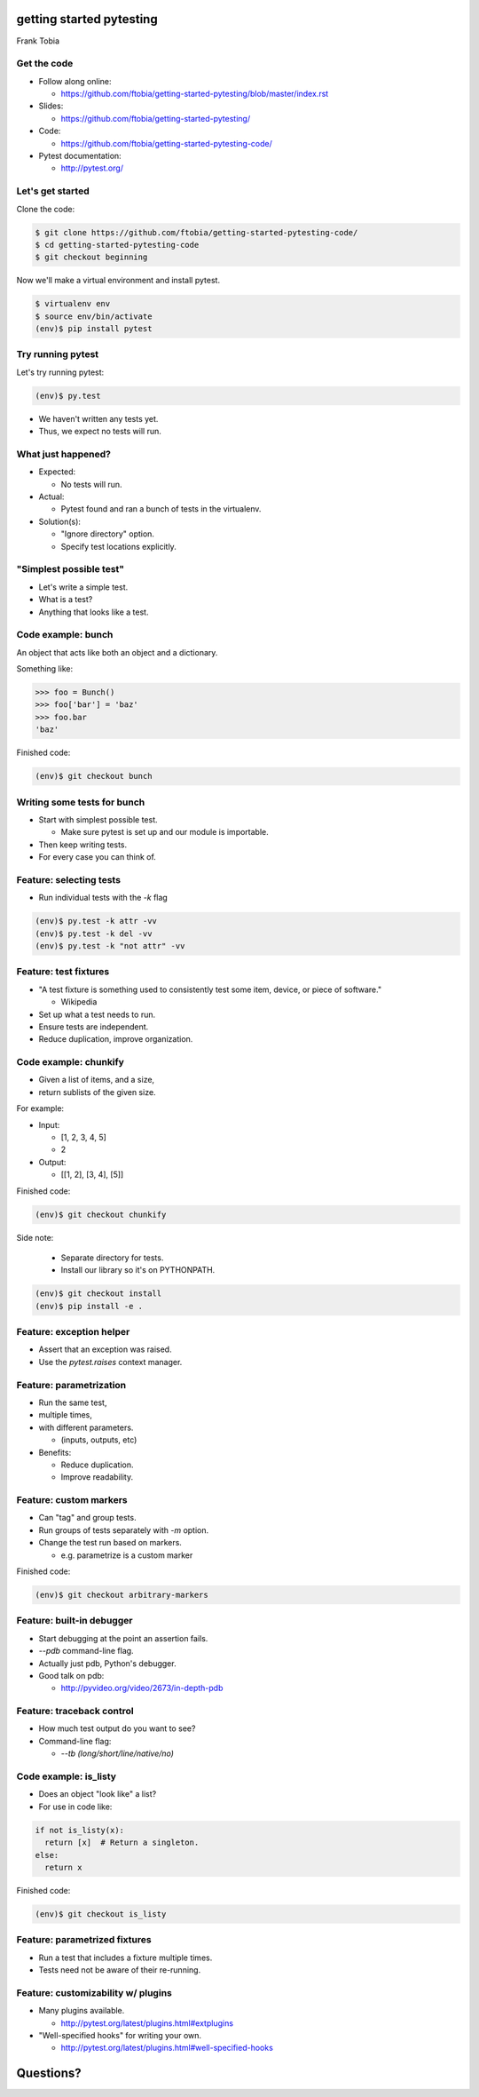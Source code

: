 
.. getting started pytesting slides file, created by
   hieroglyph-quickstart on Mon Oct  6 22:53:18 2014.


getting started pytesting
=========================
Frank Tobia


Get the code
------------
- Follow along online:

  - https://github.com/ftobia/getting-started-pytesting/blob/master/index.rst

- Slides:

  - https://github.com/ftobia/getting-started-pytesting/

- Code:

  - https://github.com/ftobia/getting-started-pytesting-code/

- Pytest documentation:

  - http://pytest.org/


Let's get started
-----------------
Clone the code:

.. code-block:: none

  $ git clone https://github.com/ftobia/getting-started-pytesting-code/
  $ cd getting-started-pytesting-code
  $ git checkout beginning

Now we'll make a virtual environment and install pytest.

.. code-block:: none

  $ virtualenv env
  $ source env/bin/activate
  (env)$ pip install pytest


Try running pytest
------------------

Let's try running pytest:

.. code-block:: none

  (env)$ py.test

- We haven't written any tests yet.
- Thus, we expect no tests will run.


What just happened?
-------------------
- Expected:

  - No tests will run.

- Actual:

  - Pytest found and ran a bunch of tests in the virtualenv.

- Solution(s):

  - "Ignore directory" option.
  - Specify test locations explicitly.


"Simplest possible test"
------------------------

- Let's write a simple test.
- What is a test?
- Anything that looks like a test.


Code example: bunch
-------------------

An object that acts like both an object and a dictionary.

Something like:

.. code-block:: python

  >>> foo = Bunch()
  >>> foo['bar'] = 'baz'
  >>> foo.bar
  'baz'

Finished code:

.. code-block:: none

  (env)$ git checkout bunch


Writing some tests for bunch
----------------------------

- Start with simplest possible test.

  - Make sure pytest is set up and our module is importable.

- Then keep writing tests.
- For every case you can think of.


Feature: selecting tests
------------------------
- Run individual tests with the `-k` flag

.. code-block:: none

  (env)$ py.test -k attr -vv
  (env)$ py.test -k del -vv
  (env)$ py.test -k "not attr" -vv


Feature: test fixtures
----------------------
- "A test fixture is something used to consistently test some item, device, or piece of software."

  - Wikipedia

- Set up what a test needs to run.
- Ensure tests are independent.
- Reduce duplication, improve organization.


Code example: chunkify
----------------------
- Given a list of items, and a size,
- return sublists of the given size.

For example:

- Input:

  - [1, 2, 3, 4, 5]
  - 2

- Output:

  - [[1, 2], [3, 4], [5]]

.. nextslide::

Finished code:

.. code-block:: none

  (env)$ git checkout chunkify

Side note:

  - Separate directory for tests.
  - Install our library so it's on PYTHONPATH.

.. code-block:: none

  (env)$ git checkout install
  (env)$ pip install -e .


Feature: exception helper
-------------------------
- Assert that an exception was raised.
- Use the `pytest.raises` context manager.


Feature: parametrization
------------------------
- Run the same test,
- multiple times,
- with different parameters.

  - (inputs, outputs, etc)

- Benefits:

  - Reduce duplication.
  - Improve readability.


Feature: custom markers
-----------------------
- Can "tag" and group tests.
- Run groups of tests separately with `-m` option.
- Change the test run based on markers.

  - e.g. parametrize is a custom marker

Finished code:

.. code-block:: none

  (env)$ git checkout arbitrary-markers


Feature: built-in debugger
--------------------------
- Start debugging at the point an assertion fails.
- `--pdb` command-line flag.
- Actually just pdb, Python's debugger.
- Good talk on pdb:

  - http://pyvideo.org/video/2673/in-depth-pdb


Feature: traceback control
--------------------------
- How much test output do you want to see?
- Command-line flag:

  - `--tb (long/short/line/native/no)`


Code example: is_listy
----------------------
- Does an object "look like" a list?
- For use in code like:

.. code-block:: python

  if not is_listy(x):
    return [x]  # Return a singleton.
  else:
    return x

Finished code:

.. code-block:: none

  (env)$ git checkout is_listy


Feature: parametrized fixtures
------------------------------
- Run a test that includes a fixture multiple times.
- Tests need not be aware of their re-running.


Feature: customizability w/ plugins
-----------------------------------
- Many plugins available.

  - http://pytest.org/latest/plugins.html#extplugins

- "Well-specified hooks" for writing your own.

  - http://pytest.org/latest/plugins.html#well-specified-hooks


Questions?
==========
